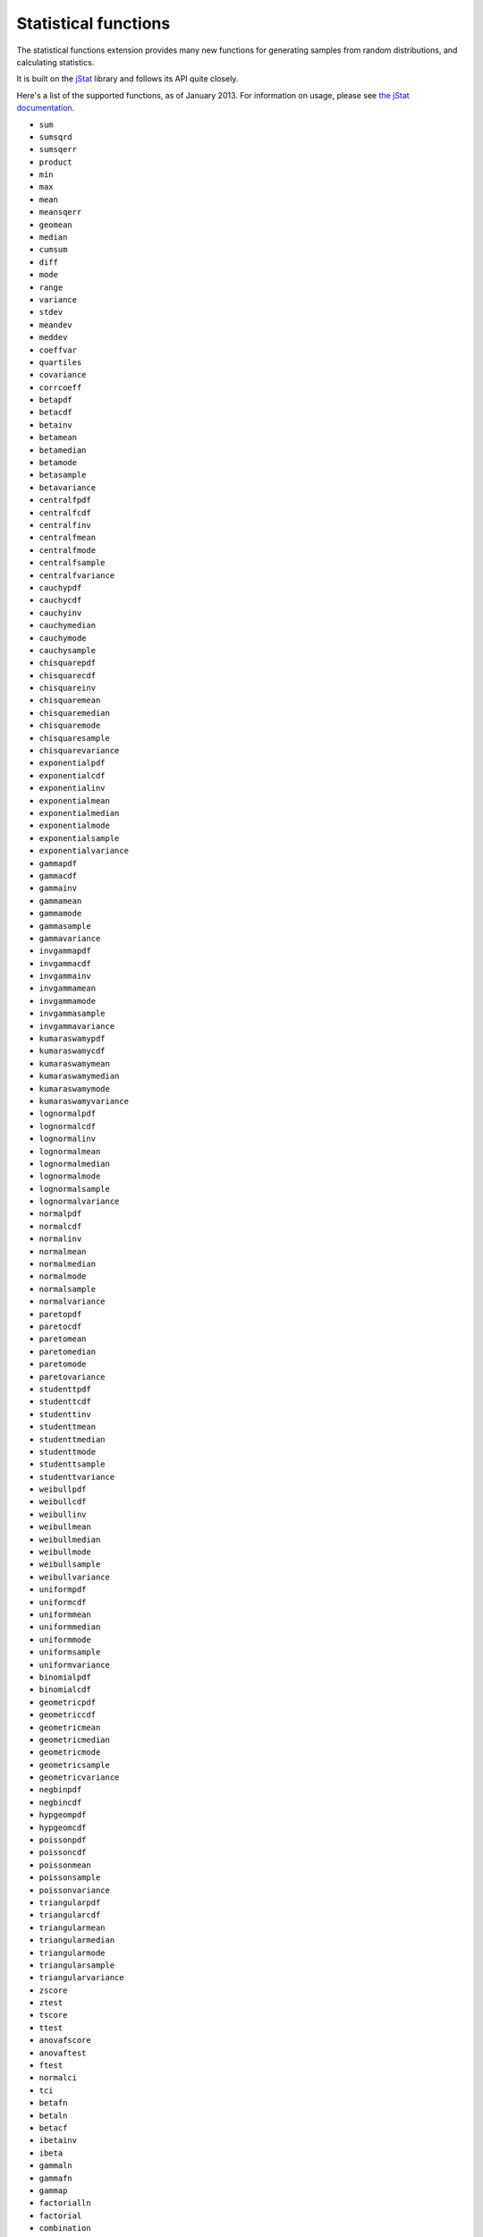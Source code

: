 ﻿Statistical functions
=====================

The statistical functions extension provides many new functions for generating samples from random distributions, and calculating statistics.

It is built on the `jStat <http://www.jstat.org/>`_ library and follows its API quite closely. 

Here's a list of the supported functions, as of January 2013. 
For information on usage, please see `the jStat documentation <http://jstat.github.com/>`_.

* ``sum``
* ``sumsqrd``
* ``sumsqerr``
* ``product``
* ``min``
* ``max``
* ``mean``
* ``meansqerr``
* ``geomean``
* ``median``
* ``cumsum``
* ``diff``
* ``mode``
* ``range``
* ``variance``
* ``stdev``
* ``meandev``
* ``meddev``
* ``coeffvar``
* ``quartiles``
* ``covariance``
* ``corrcoeff``
* ``betapdf``
* ``betacdf``
* ``betainv``
* ``betamean``
* ``betamedian``
* ``betamode``
* ``betasample``
* ``betavariance``
* ``centralfpdf``
* ``centralfcdf``
* ``centralfinv``
* ``centralfmean``
* ``centralfmode``
* ``centralfsample``
* ``centralfvariance``
* ``cauchypdf``
* ``cauchycdf``
* ``cauchyinv``
* ``cauchymedian``
* ``cauchymode``
* ``cauchysample``
* ``chisquarepdf``
* ``chisquarecdf``
* ``chisquareinv``
* ``chisquaremean``
* ``chisquaremedian``
* ``chisquaremode``
* ``chisquaresample``
* ``chisquarevariance``
* ``exponentialpdf``
* ``exponentialcdf``
* ``exponentialinv``
* ``exponentialmean``
* ``exponentialmedian``
* ``exponentialmode``
* ``exponentialsample``
* ``exponentialvariance``
* ``gammapdf``
* ``gammacdf``
* ``gammainv``
* ``gammamean``
* ``gammamode``
* ``gammasample``
* ``gammavariance``
* ``invgammapdf``
* ``invgammacdf``
* ``invgammainv``
* ``invgammamean``
* ``invgammamode``
* ``invgammasample``
* ``invgammavariance``
* ``kumaraswamypdf``
* ``kumaraswamycdf``
* ``kumaraswamymean``
* ``kumaraswamymedian``
* ``kumaraswamymode``
* ``kumaraswamyvariance``
* ``lognormalpdf``
* ``lognormalcdf``
* ``lognormalinv``
* ``lognormalmean``
* ``lognormalmedian``
* ``lognormalmode``
* ``lognormalsample``
* ``lognormalvariance``
* ``normalpdf``
* ``normalcdf``
* ``normalinv``
* ``normalmean``
* ``normalmedian``
* ``normalmode``
* ``normalsample``
* ``normalvariance``
* ``paretopdf``
* ``paretocdf``
* ``paretomean``
* ``paretomedian``
* ``paretomode``
* ``paretovariance``
* ``studenttpdf``
* ``studenttcdf``
* ``studenttinv``
* ``studenttmean``
* ``studenttmedian``
* ``studenttmode``
* ``studenttsample``
* ``studenttvariance``
* ``weibullpdf``
* ``weibullcdf``
* ``weibullinv``
* ``weibullmean``
* ``weibullmedian``
* ``weibullmode``
* ``weibullsample``
* ``weibullvariance``
* ``uniformpdf``
* ``uniformcdf``
* ``uniformmean``
* ``uniformmedian``
* ``uniformmode``
* ``uniformsample``
* ``uniformvariance``
* ``binomialpdf``
* ``binomialcdf``
* ``geometricpdf``
* ``geometriccdf``
* ``geometricmean``
* ``geometricmedian``
* ``geometricmode``
* ``geometricsample``
* ``geometricvariance``
* ``negbinpdf``
* ``negbincdf``
* ``hypgeompdf``
* ``hypgeomcdf``
* ``poissonpdf``
* ``poissoncdf``
* ``poissonmean``
* ``poissonsample``
* ``poissonvariance``
* ``triangularpdf``
* ``triangularcdf``
* ``triangularmean``
* ``triangularmedian``
* ``triangularmode``
* ``triangularsample``
* ``triangularvariance``
* ``zscore``
* ``ztest``
* ``tscore``
* ``ttest``
* ``anovafscore``
* ``anovaftest``
* ``ftest``
* ``normalci``
* ``tci``
* ``betafn``
* ``betaln``
* ``betacf``
* ``ibetainv``
* ``ibeta``
* ``gammaln``
* ``gammafn``
* ``gammap``
* ``factorialln``
* ``factorial``
* ``combination``
* ``permutation``
* ``gammapinv``
* ``erf``
* ``erfc``
* ``erfcinv``
* ``randn``
* ``randg``
